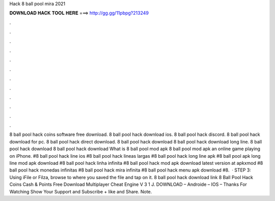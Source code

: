 Hack 8 ball pool mira 2021

𝐃𝐎𝐖𝐍𝐋𝐎𝐀𝐃 𝐇𝐀𝐂𝐊 𝐓𝐎𝐎𝐋 𝐇𝐄𝐑𝐄 ===> http://gg.gg/11pbpg?213249

.

.

.

.

.

.

.

.

.

.

.

.

8 ball pool hack coins software free download. 8 ball pool hack download ios. 8 ball pool hack discord. 8 ball pool hack download for pc. 8 ball pool hack direct download. 8 ball pool hack download 8 ball pool hack download long line. 8 ball pool hack download 8 ball pool hack download What is 8 ball pool mod apk 8 ball pool mod apk an online game playing on iPhone. #8 ball pool hack line ios #8 ball pool hack lineas largas #8 ball pool hack long line apk #8 ball pool apk long line mod apk download #8 ball pool hack linha infinita #8 ball pool hack mod apk download latest version at apkxmod #8 ball pool hack monedas infinitas #8 ball pool hack mira infinita #8 ball pool hack menu apk download #8.  · STEP 3: Using iFile or Filza, browse to where you saved the  file and tap on it. 8 ball pool hack download link 8 Ball Pool Hack Coins Cash & Points Free Download Multiplayer Cheat Engine V 3 1 J. DOWNLOAD – Androide – IOS – Thanks For Watching Show Your Support and Subscribe + like and Share. Note.